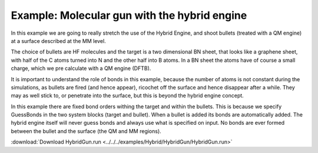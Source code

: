 .. _example HybridGun:

Example: Molecular gun with the hybrid engine
=============================================

In this example we are going to really stretch the use of the Hybrid Engine, and shoot bullets (treated with a QM engine) at a surface described at the MM level.

The choice of bullets are HF molecules and the target is a two dimensional BN sheet, that looks like a graphene sheet, with half of the C atoms turned into N and the other half into B atoms. In a BN sheet the atoms have of course a small charge, which we pre calculate with a QM engine (DFTB).

It is important to understand the role of bonds in this example, because the number of atoms is not constant during the simulations, as bullets are fired (and hence appear), ricochet off the surface and hence disappear after a while. They may as well stick to, or penetrate into the surface, but this is beyond the hybrid engine concept.

In this example there are fixed bond orders withing the target and within the bullets. This is because we specify GuessBonds in the two system blocks (target and bullet). When a bullet is added its bonds are automatically added. The hybrid engine itself will never guess bonds and always use what is specified on input. No bonds are ever formed between the bullet and the surface (the QM and MM regions).

:download:`Download HybridGun.run <../../../examples/Hybrid/HybridGun/HybridGun.run>` 

.. literalinclude :: ../../../examples/Hybrid/HybridGun/HybridGun.run 
   :language: bash 
